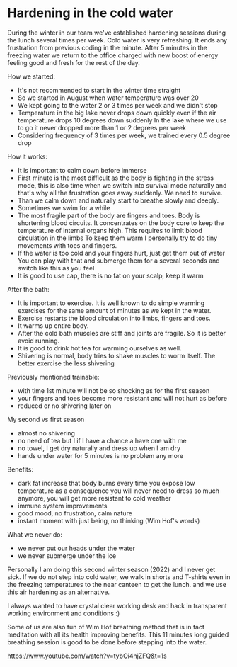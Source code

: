 * Hardening in the cold water

During the winter in our team we've established hardening sessions during the lunch several times per week.
Cold water is very refreshing. It ends any frustration from previous coding in the minute.
After 5 minutes in the freezing water we return to the office charged with new boost of energy feeling good and fresh
for the rest of the day.

How we started:

- It's not recommended to start in the winter time straight
- So we started in August when water temperature was over 20
- We kept going to the water 2 or 3 times per week and we didn't stop
- Temperature in the big lake never drops down quickly even if the air temperature drops 10 degrees down suddenly
  In the lake where we use to go it never dropped more than 1 or 2 degrees per week
- Considering frequency of 3 times per week, we trained every 0.5 degree drop

How it works:

- It is important to calm down before immerse
- First minute is the most difficult as the body is fighting in the stress mode, this is also time when
  we switch into survival mode naturally and that's why all the frustration goes away suddenly. We need to survive.
- Than we calm down and naturally start to breathe slowly and deeply.
- Sometimes we swim for a while
- The most fragile part of the body are fingers and toes. Body is shortening blood circuits. It concentrates
  on the body core to keep the temperature of internal organs high. This requires to limit blood circulation in the limbs
  To keep them warm I personally try to do tiny movements with toes and fingers.
- If the water is too cold and your fingers hurt, just get them out of water
  You can play with that and submerge them for a several seconds and switch like this as you feel
- It is good to use cap, there is no fat on your scalp, keep it warm

After the bath:

- It is important to exercise. It is well known to do simple warming exercises for the same amount of minutes as we kept in the water.
- Exercise restarts the blood circulation into limbs, fingers and toes.
- It warms up entire body.
- After the cold bath muscles are stiff and joints are fragile. So it is better avoid running.
- It is good to drink hot tea for warming ourselves as well.
- Shivering is normal, body tries to shake muscles to worm itself. The better exercise the less shivering

Previously mentioned trainable:

- with time 1st minute will not be so shocking as for the first season
- your fingers and toes become more resistant and will not hurt as before
- reduced or no shivering later on

My second vs first season

- almost no shivering
- no need of tea but I if I have a chance a have one with me
- no towel, I get dry naturally and dress up when I am dry
- hands under water for 5 minutes is no problem any more

Benefits:

- dark fat increase that body burns every time you expose low temperature
  as a consequence you will never need to dress so much anymore, you will get more resistant to cold weather
- immune system improvements
- good mood, no frustration, calm nature
- instant moment with just being, no thinking (Wim Hof's words)

What we never do:

- we never put our heads under the water
- we never submerge under the ice

Personally I am doing this second winter season (2022) and I never get sick.
If we do not step into cold water, we walk in shorts and T-shirts even in the freezing temperatures to the near canteen to get the lunch.
and we use this air hardening as an alternative.

[[./20220118_114153.jpg]]

I always wanted to have crystal clear working desk and hack in transparent working environment and conditions :)

Some of us are also fun of Wim Hof breathing method that is in fact meditation with all its health improving benefits.
This 11 minutes long guided breathing session is good to be done before stepping into the water.

https://www.youtube.com/watch?v=tybOi4hjZFQ&t=1s
